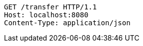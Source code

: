 [source,http,options="nowrap"]
----
GET /transfer HTTP/1.1
Host: localhost:8080
Content-Type: application/json
----
